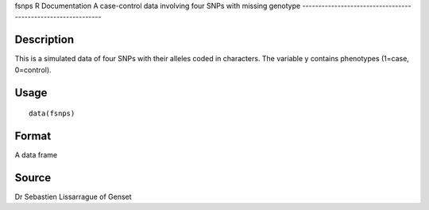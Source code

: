 fsnps
R Documentation
A case-control data involving four SNPs with missing genotype
-------------------------------------------------------------

Description
~~~~~~~~~~~

This is a simulated data of four SNPs with their alleles coded in
characters. The variable y contains phenotypes (1=case,
0=control).

Usage
~~~~~

::

    data(fsnps)

Format
~~~~~~

A data frame

Source
~~~~~~

Dr Sebastien Lissarrague of Genset


